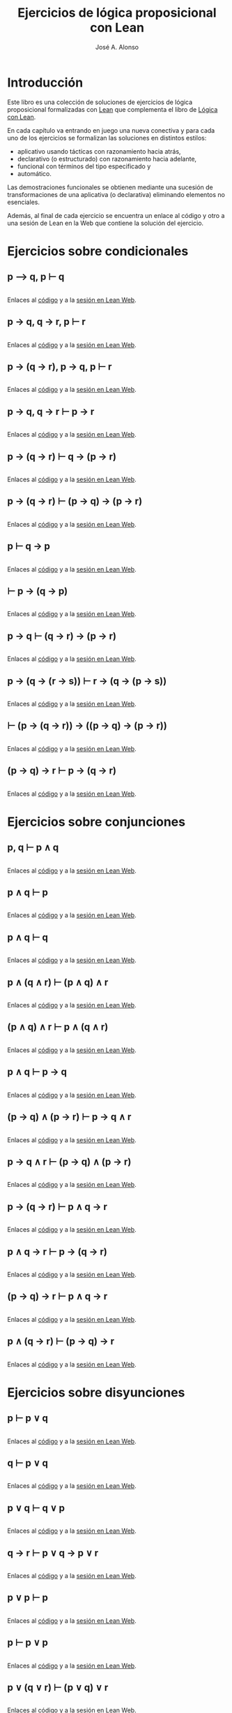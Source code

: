 #+TITLE: Ejercicios de lógica proposicional con Lean
#+AUTHOR: José A. Alonso
#+OPTIONS: ^:nil
#+OPTIONS: num:t
#+OPTIONS: :makeindex
#+HTML_HEAD: <link rel="stylesheet" type="text/css" href="./estilo.css" />
#+LATEX_CLASS: book-noparts
#+LATEX_CLASS_OPTIONS: [a4paper,12pt,twoside]
#+LATEX_HEADER:\usepackage{makeidx}
#+LATEX_HEADER:\makeindex

# * Contenido                                                             :TOC:

#+LATEX: \input Ejercicios_de_LP_con_Lean_Preambulo

* Introducción

Este libro es una colección de soluciones de ejercicios de lógica proposicional
formalizadas con [[https://leanprover-community.github.io/][Lean]] que complementa el libro de [[https://github.com/jaalonso/Logica_con_Lean/raw/master/Logica_con_Lean.pdf][Lógica con Lean]].

En cada capítulo va entrando en juego una nueva
conectiva y para cada uno de los ejercicios se formalizan las soluciones en
distintos estilos:
+ aplicativo usando tácticas con razonamiento hacia atrás,
+ declarativo (o estructurado) con razonamiento hacia adelante,
+ funcional con términos del tipo especificado y
+ automático.

Las demostraciones funcionales se obtienen mediante una sucesión de
transformaciones de una aplicativa (o declarativa) eliminando elementos no
esenciales.

Además, al final de cada ejercicio se encuentra un enlace al código y otro a una
sesión de Lean en la Web que contiene la solución del ejercicio.

* Ejercicios sobre condicionales

** p ⟶ q, p ⊢ q
   #+INCLUDE: "./src/1_Proposicional/Ejercicios/Pruebas_de_p_⟶_q,_p ⊢_q.lean" src lean
   Enlaces al [[https://github.com/jaalonso/Logica_con_Lean/blob/master/src/1_Proposicional/Ejercicios/Pruebas_de_p_⟶_q,_p ⊢_q.lean][código]] y a la [[https://www.cs.us.es/~jalonso/lean-web-editor/#url=https://raw.githubusercontent.com/jaalonso/Logica_con_Lean/master/src/1_Proposicional/Ejercicios/Pruebas_de_p_⟶_q,_p ⊢_q.lean][sesión en Lean Web]].

** p → q, q → r, p ⊢ r
   #+INCLUDE: "./src/1_Proposicional/Ejercicios/p→q,q→r,p⊢r.lean" src lean
   Enlaces al [[https://github.com/jaalonso/Logica_con_Lean/blob/master/src/1_Proposicional/Ejercicios/p→q,q→r,p⊢r.lean][código]] y a la [[https://www.cs.us.es/~jalonso/lean-web-editor/#url=https://raw.githubusercontent.com/jaalonso/Logica_con_Lean/master/src/1_Proposicional/Ejercicios/p→q,q→r,p⊢r.lean][sesión en Lean Web]].

** p → (q → r), p → q, p ⊢ r
   #+INCLUDE: "./src/1_Proposicional/Ejercicios/p→(q→r),p→q,p⊢r.lean" src lean
   Enlaces al [[https://github.com/jaalonso/Logica_con_Lean/blob/master/src/1_Proposicional/Ejercicios/p→(q→r),p→q,p⊢r.lean][código]] y a la [[https://www.cs.us.es/~jalonso/lean-web-editor/#url=https://raw.githubusercontent.com/jaalonso/Logica_con_Lean/master/src/1_Proposicional/Ejercicios/p→(q→r),p→q,p⊢r.lean][sesión en Lean Web]].

** p → q, q → r ⊢ p → r
   #+INCLUDE: "./src/1_Proposicional/Ejercicios/p→q,q→r⊢p→r.lean" src lean
   Enlaces al [[https://github.com/jaalonso/Logica_con_Lean/blob/master/src/1_Proposicional/Ejercicios/p→q,q→r⊢p→r.lean][código]] y a la [[https://www.cs.us.es/~jalonso/lean-web-editor/#url=https://raw.githubusercontent.com/jaalonso/Logica_con_Lean/master/src/1_Proposicional/Ejercicios/p→q,q→r⊢p→r.lean][sesión en Lean Web]].

** p → (q → r) ⊢ q → (p → r)
   #+INCLUDE: "./src/1_Proposicional/Ejercicios/p→(q→r)⊢q→(p→r).lean" src lean
   Enlaces al [[https://github.com/jaalonso/Logica_con_Lean/blob/master/src/1_Proposicional/Ejercicios/p→(q→r)⊢q→(p→r).lean][código]] y a la [[https://www.cs.us.es/~jalonso/lean-web-editor/#url=https://raw.githubusercontent.com/jaalonso/Logica_con_Lean/master/src/1_Proposicional/Ejercicios/p→(q→r)⊢q→(p→r).lean][sesión en Lean Web]].

** p → (q → r) ⊢ (p → q) → (p → r)
   #+INCLUDE: "./src/1_Proposicional/Ejercicios/p→(q→r)⊢(p→q)→(p→r).lean" src lean
   Enlaces al [[https://github.com/jaalonso/Logica_con_Lean/blob/master/src/1_Proposicional/Ejercicios/p→(q→r)⊢(p→q)→(p→r).lean][código]] y a la [[https://www.cs.us.es/~jalonso/lean-web-editor/#url=https://raw.githubusercontent.com/jaalonso/Logica_con_Lean/master/src/1_Proposicional/Ejercicios/p→(q→r)⊢(p→q)→(p→r).lean][sesión en Lean Web]].

** p ⊢ q → p
   #+INCLUDE: "./src/1_Proposicional/Ejercicios/p⊢q→p.lean" src lean
   Enlaces al [[https://github.com/jaalonso/Logica_con_Lean/blob/master/src/1_Proposicional/Ejercicios/p⊢q→p.lean][código]] y a la [[https://www.cs.us.es/~jalonso/lean-web-editor/#url=https://raw.githubusercontent.com/jaalonso/Logica_con_Lean/master/src/1_Proposicional/Ejercicios/p⊢q→p.lean][sesión en Lean Web]].

** ⊢ p → (q → p)
   #+INCLUDE: "./src/1_Proposicional/Ejercicios/⊢p→(q→p).lean" src lean
   Enlaces al [[https://github.com/jaalonso/Logica_con_Lean/blob/master/src/1_Proposicional/Ejercicios/⊢p→(q→p).lean][código]] y a la [[https://www.cs.us.es/~jalonso/lean-web-editor/#url=https://raw.githubusercontent.com/jaalonso/Logica_con_Lean/master/src/1_Proposicional/Ejercicios/⊢p→(q→p).lean][sesión en Lean Web]].

** p → q ⊢ (q → r) → (p → r)
   #+INCLUDE: "./src/1_Proposicional/Ejercicios/p→q⊢(q→r)→(p→r).lean" src lean
   Enlaces al [[https://github.com/jaalonso/Logica_con_Lean/blob/master/src/1_Proposicional/Ejercicios/p→q⊢(q→r)→(p→r).lean][código]] y a la [[https://www.cs.us.es/~jalonso/lean-web-editor/#url=https://raw.githubusercontent.com/jaalonso/Logica_con_Lean/master/src/1_Proposicional/Ejercicios/p→q⊢(q→r)→(p→r).lean][sesión en Lean Web]].

** p → (q → (r → s)) ⊢ r → (q → (p → s))
   #+INCLUDE: "./src/1_Proposicional/Ejercicios/p→(q→(r→s))⊢r→(q→(p→s)).lean" src lean
   Enlaces al [[https://github.com/jaalonso/Logica_con_Lean/blob/master/src/1_Proposicional/Ejercicios/p→(q→(r→s))⊢r→(q→(p→s)).lean][código]] y a la [[https://www.cs.us.es/~jalonso/lean-web-editor/#url=https://raw.githubusercontent.com/jaalonso/Logica_con_Lean/master/src/1_Proposicional/Ejercicios/p→(q→(r→s))⊢r→(q→(p→s)).lean][sesión en Lean Web]].

** ⊢ (p → (q → r)) → ((p → q) → (p → r))
   #+INCLUDE: "./src/1_Proposicional/Ejercicios/⊢(p→(q→r))→((p→q)→(p→r)).lean" src lean
   Enlaces al [[https://github.com/jaalonso/Logica_con_Lean/blob/master/src/1_Proposicional/Ejercicios/⊢(p→(q→r))→((p→q)→(p→r)).lean][código]] y a la [[https://www.cs.us.es/~jalonso/lean-web-editor/#url=https://raw.githubusercontent.com/jaalonso/Logica_con_Lean/master/src/1_Proposicional/Ejercicios/⊢(p→(q→r))→((p→q)→(p→r)).lean][sesión en Lean Web]].

** (p → q) → r ⊢ p → (q → r)
   #+INCLUDE: "./src/1_Proposicional/Ejercicios/(p→q)→r⊢p→(q→r).lean" src lean
   Enlaces al [[https://github.com/jaalonso/Logica_con_Lean/blob/master/src/1_Proposicional/Ejercicios/(p→q)→r⊢p→(q→r).lean][código]] y a la [[https://www.cs.us.es/~jalonso/lean-web-editor/#url=https://raw.githubusercontent.com/jaalonso/Logica_con_Lean/master/src/1_Proposicional/Ejercicios/(p→q)→r⊢p→(q→r).lean][sesión en Lean Web]].

* Ejercicios sobre conjunciones

** p, q ⊢  p ∧ q
   #+INCLUDE: "./src/1_Proposicional/Ejercicios/p,q⊢p∧q.lean" src lean
   Enlaces al [[https://github.com/jaalonso/Logica_con_Lean/blob/master/src/1_Proposicional/Ejercicios/p,q⊢p∧q.lean][código]] y a la [[https://www.cs.us.es/~jalonso/lean-web-editor/#url=https://raw.githubusercontent.com/jaalonso/Logica_con_Lean/master/src/1_Proposicional/Ejercicios/p,q⊢p∧q.lean][sesión en Lean Web]].

** p ∧ q ⊢ p
   #+INCLUDE: "./src/1_Proposicional/Ejercicios/p∧q⊢p.lean" src lean
   Enlaces al [[https://github.com/jaalonso/Logica_con_Lean/blob/master/src/1_Proposicional/Ejercicios/p∧q⊢p.lean][código]] y a la [[https://www.cs.us.es/~jalonso/lean-web-editor/#url=https://raw.githubusercontent.com/jaalonso/Logica_con_Lean/master/src/1_Proposicional/Ejercicios/p∧q⊢p.lean][sesión en Lean Web]].

** p ∧ q ⊢ q
   #+INCLUDE: "./src/1_Proposicional/Ejercicios/p∧q⊢q.lean" src lean
   Enlaces al [[https://github.com/jaalonso/Logica_con_Lean/blob/master/src/1_Proposicional/Ejercicios/p∧q⊢q.lean][código]] y a la [[https://www.cs.us.es/~jalonso/lean-web-editor/#url=https://raw.githubusercontent.com/jaalonso/Logica_con_Lean/master/src/1_Proposicional/Ejercicios/p∧q⊢q.lean][sesión en Lean Web]].

** p ∧ (q ∧ r) ⊢ (p ∧ q) ∧ r
   #+INCLUDE: "./src/1_Proposicional/Ejercicios/p∧(q∧r)⊢(p∧q)∧r.lean" src lean
   Enlaces al [[https://github.com/jaalonso/Logica_con_Lean/blob/master/src/1_Proposicional/Ejercicios/p∧(q∧r)⊢(p∧q)∧r.lean][código]] y a la [[https://www.cs.us.es/~jalonso/lean-web-editor/#url=https://raw.githubusercontent.com/jaalonso/Logica_con_Lean/master/src/1_Proposicional/Ejercicios/p∧(q∧r)⊢(p∧q)∧r.lean][sesión en Lean Web]].

** (p ∧ q) ∧ r ⊢ p ∧ (q ∧ r)
   #+INCLUDE: "./src/1_Proposicional/Ejercicios/(p∧q)∧r⊢p∧(q∧r).lean" src lean
   Enlaces al [[https://github.com/jaalonso/Logica_con_Lean/blob/master/src/1_Proposicional/Ejercicios/(p∧q)∧r⊢p∧(q∧r).lean][código]] y a la [[https://www.cs.us.es/~jalonso/lean-web-editor/#url=https://raw.githubusercontent.com/jaalonso/Logica_con_Lean/master/src/1_Proposicional/Ejercicios/(p∧q)∧r⊢p∧(q∧r).lean][sesión en Lean Web]].

** p ∧ q ⊢ p → q
   #+INCLUDE: "./src/1_Proposicional/Ejercicios/p∧q⊢p→q.lean" src lean
   Enlaces al [[https://github.com/jaalonso/Logica_con_Lean/blob/master/src/1_Proposicional/Ejercicios/p∧q⊢p→q.lean][código]] y a la [[https://www.cs.us.es/~jalonso/lean-web-editor/#url=https://raw.githubusercontent.com/jaalonso/Logica_con_Lean/master/src/1_Proposicional/Ejercicios/p∧q⊢p→q.lean][sesión en Lean Web]].

** (p → q) ∧ (p → r) ⊢ p → q ∧ r
   #+INCLUDE: "./src/1_Proposicional/Ejercicios/(p→q)∧(p→r)⊢p→q∧r.lean" src lean
   Enlaces al [[https://github.com/jaalonso/Logica_con_Lean/blob/master/src/1_Proposicional/Ejercicios/(p→q)∧(p→r)⊢p→q∧r.lean][código]] y a la [[https://www.cs.us.es/~jalonso/lean-web-editor/#url=https://raw.githubusercontent.com/jaalonso/Logica_con_Lean/master/src/1_Proposicional/Ejercicios/(p→q)∧(p→r)⊢p→q∧r.lean][sesión en Lean Web]].

** p → q ∧ r ⊢ (p → q) ∧ (p → r)
   #+INCLUDE: "./src/1_Proposicional/Ejercicios/p→q∧r⊢(p→q)∧(p→r).lean" src lean
   Enlaces al [[https://github.com/jaalonso/Logica_con_Lean/blob/master/src/1_Proposicional/Ejercicios/p→q∧r⊢(p→q)∧(p→r).lean][código]] y a la [[https://www.cs.us.es/~jalonso/lean-web-editor/#url=https://raw.githubusercontent.com/jaalonso/Logica_con_Lean/master/src/1_Proposicional/Ejercicios/p→q∧r⊢(p→q)∧(p→r).lean][sesión en Lean Web]].

** p → (q → r) ⊢ p ∧ q → r
   #+INCLUDE: "./src/1_Proposicional/Ejercicios/p→(q→r)⊢p∧q→r.lean" src lean
   Enlaces al [[https://github.com/jaalonso/Logica_con_Lean/blob/master/src/1_Proposicional/Ejercicios/p→(q→r)⊢p∧q→r.lean][código]] y a la [[https://www.cs.us.es/~jalonso/lean-web-editor/#url=https://raw.githubusercontent.com/jaalonso/Logica_con_Lean/master/src/1_Proposicional/Ejercicios/p→(q→r)⊢p∧q→r.lean][sesión en Lean Web]].

** p ∧ q → r ⊢ p → (q → r)
   #+INCLUDE: "./src/1_Proposicional/Ejercicios/p∧q→r⊢p→(q→r).lean" src lean
   Enlaces al [[https://github.com/jaalonso/Logica_con_Lean/blob/master/src/1_Proposicional/Ejercicios/p∧q→r⊢p→(q→r).lean][código]] y a la [[https://www.cs.us.es/~jalonso/lean-web-editor/#url=https://raw.githubusercontent.com/jaalonso/Logica_con_Lean/master/src/1_Proposicional/Ejercicios/p∧q→r⊢p→(q→r).lean][sesión en Lean Web]].

** (p → q) → r ⊢ p ∧ q → r
   #+INCLUDE: "./src/1_Proposicional/Ejercicios/(p→q)→r⊢p∧q→r.lean" src lean
   Enlaces al [[https://github.com/jaalonso/Logica_con_Lean/blob/master/src/1_Proposicional/Ejercicios/(p→q)→r⊢p∧q→r.lean][código]] y a la [[https://www.cs.us.es/~jalonso/lean-web-editor/#url=https://raw.githubusercontent.com/jaalonso/Logica_con_Lean/master/src/1_Proposicional/Ejercicios/(p→q)→r⊢p∧q→r.lean][sesión en Lean Web]].

** p ∧ (q → r) ⊢ (p → q) → r
   #+INCLUDE: "./src/1_Proposicional/Ejercicios/p∧(q→r)⊢(p→q)→r.lean" src lean
   Enlaces al [[https://github.com/jaalonso/Logica_con_Lean/blob/master/src/1_Proposicional/Ejercicios/p∧(q→r)⊢(p→q)→r.lean][código]] y a la [[https://www.cs.us.es/~jalonso/lean-web-editor/#url=https://raw.githubusercontent.com/jaalonso/Logica_con_Lean/master/src/1_Proposicional/Ejercicios/p∧(q→r)⊢(p→q)→r.lean][sesión en Lean Web]].

* Ejercicios sobre disyunciones

** p ⊢ p ∨ q
   #+INCLUDE: "./src/1_Proposicional/Ejercicios/p⊢p∨q.lean" src lean
   Enlaces al [[https://github.com/jaalonso/Logica_con_Lean/blob/master/src/1_Proposicional/Ejercicios/p⊢p∨q.lean][código]] y a la [[https://www.cs.us.es/~jalonso/lean-web-editor/#url=https://raw.githubusercontent.com/jaalonso/Logica_con_Lean/master/src/1_Proposicional/Ejercicios/p⊢p∨q.lean][sesión en Lean Web]].

** q ⊢ p ∨ q
   #+INCLUDE: "./src/1_Proposicional/Ejercicios/q⊢p∨q.lean" src lean
   Enlaces al [[https://github.com/jaalonso/Logica_con_Lean/blob/master/src/1_Proposicional/Ejercicios/q⊢p∨q.lean][código]] y a la [[https://www.cs.us.es/~jalonso/lean-web-editor/#url=https://raw.githubusercontent.com/jaalonso/Logica_con_Lean/master/src/1_Proposicional/Ejercicios/q⊢p∨q.lean][sesión en Lean Web]].

** p ∨ q ⊢ q ∨ p
   #+INCLUDE: "./src/1_Proposicional/Ejercicios/p∨q⊢q∨p.lean" src lean
   Enlaces al [[https://github.com/jaalonso/Logica_con_Lean/blob/master/src/1_Proposicional/Ejercicios/p∨q⊢q∨p.lean][código]] y a la [[https://www.cs.us.es/~jalonso/lean-web-editor/#url=https://raw.githubusercontent.com/jaalonso/Logica_con_Lean/master/src/1_Proposicional/Ejercicios/p∨q⊢q∨p.lean][sesión en Lean Web]].

** q → r ⊢ p ∨ q → p ∨ r
   #+INCLUDE: "./src/1_Proposicional/Ejercicios/q→r⊢p∨q→p∨r.lean" src lean
   Enlaces al [[https://github.com/jaalonso/Logica_con_Lean/blob/master/src/1_Proposicional/Ejercicios/q→r⊢p∨q→p∨r.lean][código]] y a la [[https://www.cs.us.es/~jalonso/lean-web-editor/#url=https://raw.githubusercontent.com/jaalonso/Logica_con_Lean/master/src/1_Proposicional/Ejercicios/q→r⊢p∨q→p∨r.lean][sesión en Lean Web]].

** p ∨ p ⊢ p
   #+INCLUDE: "./src/1_Proposicional/Ejercicios/p∨p⊢p.lean" src lean
   Enlaces al [[https://github.com/jaalonso/Logica_con_Lean/blob/master/src/1_Proposicional/Ejercicios/p∨p⊢p.lean][código]] y a la [[https://www.cs.us.es/~jalonso/lean-web-editor/#url=https://raw.githubusercontent.com/jaalonso/Logica_con_Lean/master/src/1_Proposicional/Ejercicios/p∨p⊢p.lean][sesión en Lean Web]].

** p ⊢ p ∨ p
   #+INCLUDE: "./src/1_Proposicional/Ejercicios/p⊢p∨p.lean" src lean
   Enlaces al [[https://github.com/jaalonso/Logica_con_Lean/blob/master/src/1_Proposicional/Ejercicios/p⊢p∨p.lean][código]] y a la [[https://www.cs.us.es/~jalonso/lean-web-editor/#url=https://raw.githubusercontent.com/jaalonso/Logica_con_Lean/master/src/1_Proposicional/Ejercicios/p⊢p∨p.lean][sesión en Lean Web]].

** p ∨ (q ∨ r) ⊢ (p ∨ q) ∨ r
   #+INCLUDE: "./src/1_Proposicional/Ejercicios/p∨(q∨r)⊢(p∨q)∨r.lean" src lean
   Enlaces al [[https://github.com/jaalonso/Logica_con_Lean/blob/master/src/1_Proposicional/Ejercicios/p∨(q∨r)⊢(p∨q)∨r.lean][código]] y a la [[https://www.cs.us.es/~jalonso/lean-web-editor/#url=https://raw.githubusercontent.com/jaalonso/Logica_con_Lean/master/src/1_Proposicional/Ejercicios/p∨(q∨r)⊢(p∨q)∨r.lean][sesión en Lean Web]].

** (p ∨ q) ∨ r ⊢ p ∨ (q ∨ r)
   #+INCLUDE: "./src/1_Proposicional/Ejercicios/(p∨q)∨r⊢p∨(q∨r).lean" src lean
   Enlaces al [[https://github.com/jaalonso/Logica_con_Lean/blob/master/src/1_Proposicional/Ejercicios/(p∨q)∨r⊢p∨(q∨r).lean][código]] y a la [[https://www.cs.us.es/~jalonso/lean-web-editor/#url=https://raw.githubusercontent.com/jaalonso/Logica_con_Lean/master/src/1_Proposicional/Ejercicios/(p∨q)∨r⊢p∨(q∨r).lean][sesión en Lean Web]].

** p ∧ (q ∨ r) ⊢ (p ∧ q) ∨ (p ∧ r)
   #+INCLUDE: "./src/1_Proposicional/Ejercicios/p∧(q∨r)⊢(p∧q)∨(p∧r).lean" src lean
   Enlaces al [[https://github.com/jaalonso/Logica_con_Lean/blob/master/src/1_Proposicional/Ejercicios/p∧(q∨r)⊢(p∧q)∨(p∧r).lean][código]] y a la [[https://www.cs.us.es/~jalonso/lean-web-editor/#url=https://raw.githubusercontent.com/jaalonso/Logica_con_Lean/master/src/1_Proposicional/Ejercicios/p∧(q∨r)⊢(p∧q)∨(p∧r).lean][sesión en Lean Web]].

** (p ∧ q) ∨ (p ∧ r) ⊢ p ∧ (q ∨ r)
   #+INCLUDE: "./src/1_Proposicional/Ejercicios/(p∧q)∨(p∧r)⊢p∧(q∨r).lean" src lean
   Enlaces al [[https://github.com/jaalonso/Logica_con_Lean/blob/master/src/1_Proposicional/Ejercicios/(p∧q)∨(p∧r)⊢p∧(q∨r).lean][código]] y a la [[https://www.cs.us.es/~jalonso/lean-web-editor/#url=https://raw.githubusercontent.com/jaalonso/Logica_con_Lean/master/src/1_Proposicional/Ejercicios/(p∧q)∨(p∧r)⊢p∧(q∨r).lean][sesión en Lean Web]].

** p ∨ (q ∧ r) ⊢ (p ∨ q) ∧ (p ∨ r)
   #+INCLUDE: "./src/1_Proposicional/Ejercicios/p∨(q∧r)⊢(p∨q)∧(p∨r).lean" src lean
   Enlaces al [[https://github.com/jaalonso/Logica_con_Lean/blob/master/src/1_Proposicional/Ejercicios/p∨(q∧r)⊢(p∨q)∧(p∨r).lean][código]] y a la [[https://www.cs.us.es/~jalonso/lean-web-editor/#url=https://raw.githubusercontent.com/jaalonso/Logica_con_Lean/master/src/1_Proposicional/Ejercicios/p∨(q∧r)⊢(p∨q)∧(p∨r).lean][sesión en Lean Web]].

** (p ∨ q) ∧ (p ∨ r) ⊢ p ∨ (q ∧ r)
   #+INCLUDE: "./src/1_Proposicional/Ejercicios/(p∨q)∧(p∨r)⊢p∨(q∧r).lean" src lean
   Enlaces al [[https://github.com/jaalonso/Logica_con_Lean/blob/master/src/1_Proposicional/Ejercicios/(p∨q)∧(p∨r)⊢p∨(q∧r).lean][código]] y a la [[https://www.cs.us.es/~jalonso/lean-web-editor/#url=https://raw.githubusercontent.com/jaalonso/Logica_con_Lean/master/src/1_Proposicional/Ejercicios/(p∨q)∧(p∨r)⊢p∨(q∧r).lean][sesión en Lean Web]].

** (p → r) ∧ (q → r) ⊢ p ∨ q → r
   #+INCLUDE: "./src/1_Proposicional/Ejercicios/(p→r)∧(q→r)⊢p∨q→r.lean" src lean
   Enlaces al [[https://github.com/jaalonso/Logica_con_Lean/blob/master/src/1_Proposicional/Ejercicios/(p→r)∧(q→r)⊢p∨q→r.lean][código]] y a la [[https://www.cs.us.es/~jalonso/lean-web-editor/#url=https://raw.githubusercontent.com/jaalonso/Logica_con_Lean/master/src/1_Proposicional/Ejercicios/(p→r)∧(q→r)⊢p∨q→r.lean][sesión en Lean Web]].

** p ∨ q → r ⊢ (p → r) ∧ (q → r)
   #+INCLUDE: "./src/1_Proposicional/Ejercicios/p∨q→r⊢(p→r)∧(q→r).lean" src lean
   Enlaces al [[https://github.com/jaalonso/Logica_con_Lean/blob/master/src/1_Proposicional/Ejercicios/p∨q→r⊢(p→r)∧(q→r).lean][código]] y a la [[https://www.cs.us.es/~jalonso/lean-web-editor/#url=https://raw.githubusercontent.com/jaalonso/Logica_con_Lean/master/src/1_Proposicional/Ejercicios/p∨q→r⊢(p→r)∧(q→r).lean][sesión en Lean Web]].

* Ejercicios sobre negaciones

** p ⊢ ¬¬p
   #+INCLUDE: "./src/1_Proposicional/Ejercicios/p⊢¬¬p.lean" src lean
   Enlaces al [[https://github.com/jaalonso/Logica_con_Lean/blob/master/src/1_Proposicional/Ejercicios/p⊢¬¬p.lean][código]] y a la [[https://www.cs.us.es/~jalonso/lean-web-editor/#url=https://raw.githubusercontent.com/jaalonso/Logica_con_Lean/master/src/1_Proposicional/Ejercicios/p⊢¬¬p.lean][sesión en Lean Web]].

** ¬p ⊢ p → q
   #+INCLUDE: "./src/1_Proposicional/Ejercicios/¬p⊢p→q.lean" src lean
   Enlaces al [[https://github.com/jaalonso/Logica_con_Lean/blob/master/src/1_Proposicional/Ejercicios/¬p⊢p→q.lean][código]] y a la [[https://www.cs.us.es/~jalonso/lean-web-editor/#url=https://raw.githubusercontent.com/jaalonso/Logica_con_Lean/master/src/1_Proposicional/Ejercicios/¬p⊢p→q.lean][sesión en Lean Web]].

** p → q ⊢ ¬q → ¬p
   #+INCLUDE: "./src/1_Proposicional/Ejercicios/p→q⊢¬q→¬p.lean" src lean
   Enlaces al [[https://github.com/jaalonso/Logica_con_Lean/blob/master/src/1_Proposicional/Ejercicios/p→q⊢¬q→¬p.lean][código]] y a la [[https://www.cs.us.es/~jalonso/lean-web-editor/#url=https://raw.githubusercontent.com/jaalonso/Logica_con_Lean/master/src/1_Proposicional/Ejercicios/p→q⊢¬q→¬p.lean][sesión en Lean Web]].

** p ∨ q, ¬q ⊢ p
   #+INCLUDE: "./src/1_Proposicional/Ejercicios/p∨q,¬q⊢p.lean" src lean
   Enlaces al [[https://github.com/jaalonso/Logica_con_Lean/blob/master/src/1_Proposicional/Ejercicios/p∨q,¬q⊢p.lean][código]] y a la [[https://www.cs.us.es/~jalonso/lean-web-editor/#url=https://raw.githubusercontent.com/jaalonso/Logica_con_Lean/master/src/1_Proposicional/Ejercicios/p∨q,¬q⊢p.lean][sesión en Lean Web]].

** p ∨ q, ¬p ⊢ q
   #+INCLUDE: "./src/1_Proposicional/Ejercicios/p∨q,¬p⊢q.lean" src lean
   Enlaces al [[https://github.com/jaalonso/Logica_con_Lean/blob/master/src/1_Proposicional/Ejercicios/p∨q,¬p⊢q.lean][código]] y a la [[https://www.cs.us.es/~jalonso/lean-web-editor/#url=https://raw.githubusercontent.com/jaalonso/Logica_con_Lean/master/src/1_Proposicional/Ejercicios/p∨q,¬p⊢q.lean][sesión en Lean Web]].

** p ∨ q ⊢ ¬(¬p ∧ ¬q)
   #+INCLUDE: "./src/1_Proposicional/Ejercicios/p∨q⊢¬(¬p∧¬q).lean" src lean
   Enlaces al [[https://github.com/jaalonso/Logica_con_Lean/blob/master/src/1_Proposicional/Ejercicios/p∨q⊢¬(¬p∧¬q).lean][código]] y a la [[https://www.cs.us.es/~jalonso/lean-web-editor/#url=https://raw.githubusercontent.com/jaalonso/Logica_con_Lean/master/src/1_Proposicional/Ejercicios/p∨q⊢¬(¬p∧¬q).lean][sesión en Lean Web]].

** p ∧ q ⊢ ¬(¬p ∨ ¬q)
   #+INCLUDE: "./src/1_Proposicional/Ejercicios/p∧q⊢¬(¬p∨¬q).lean" src lean
   Enlaces al [[https://github.com/jaalonso/Logica_con_Lean/blob/master/src/1_Proposicional/Ejercicios/p∧q⊢¬(¬p∨¬q).lean][código]] y a la [[https://www.cs.us.es/~jalonso/lean-web-editor/#url=https://raw.githubusercontent.com/jaalonso/Logica_con_Lean/master/src/1_Proposicional/Ejercicios/p∧q⊢¬(¬p∨¬q).lean][sesión en Lean Web]].

** ¬(p ∨ q) ⊢ ¬p ∧ ¬q
   #+INCLUDE: "./src/1_Proposicional/Ejercicios/¬(p∨q)⊢¬p∧¬q.lean" src lean
   Enlaces al [[https://github.com/jaalonso/Logica_con_Lean/blob/master/src/1_Proposicional/Ejercicios/¬(p∨q)⊢¬p∧¬q.lean][código]] y a la [[https://www.cs.us.es/~jalonso/lean-web-editor/#url=https://raw.githubusercontent.com/jaalonso/Logica_con_Lean/master/src/1_Proposicional/Ejercicios/¬(p∨q)⊢¬p∧¬q.lean][sesión en Lean Web]].

** ¬p ∧ ¬q ⊢ ¬(p ∨ q)
   #+INCLUDE: "./src/1_Proposicional/Ejercicios/¬p∧¬q⊢¬(p∨q).lean" src lean
   Enlaces al [[https://github.com/jaalonso/Logica_con_Lean/blob/master/src/1_Proposicional/Ejercicios/¬p∧¬q⊢¬(p∨q).lean][código]] y a la [[https://www.cs.us.es/~jalonso/lean-web-editor/#url=https://raw.githubusercontent.com/jaalonso/Logica_con_Lean/master/src/1_Proposicional/Ejercicios/¬p∧¬q⊢¬(p∨q).lean][sesión en Lean Web]].

** ¬p ∨ ¬q ⊢ ¬(p ∧ q)
   #+INCLUDE: "./src/1_Proposicional/Ejercicios/¬p∨¬q⊢¬(p∧q).lean" src lean
   Enlaces al [[https://github.com/jaalonso/Logica_con_Lean/blob/master/src/1_Proposicional/Ejercicios/¬p∨¬q⊢¬(p∧q).lean][código]] y a la [[https://www.cs.us.es/~jalonso/lean-web-editor/#url=https://raw.githubusercontent.com/jaalonso/Logica_con_Lean/master/src/1_Proposicional/Ejercicios/¬p∨¬q⊢¬(p∧q).lean][sesión en Lean Web]].

** ¬(p ∧ ¬p)
   #+INCLUDE: "./src/1_Proposicional/Ejercicios/¬(p∧¬p).lean" src lean
   Enlaces al [[https://github.com/jaalonso/Logica_con_Lean/blob/master/src/1_Proposicional/Ejercicios/¬(p∧¬p).lean][código]] y a la [[https://www.cs.us.es/~jalonso/lean-web-editor/#url=https://raw.githubusercontent.com/jaalonso/Logica_con_Lean/master/src/1_Proposicional/Ejercicios/¬(p∧¬p).lean][sesión en Lean Web]].

** p ∧ ¬p ⊢ q
   #+INCLUDE: "./src/1_Proposicional/Ejercicios/p∧¬p⊢q.lean" src lean
   Enlaces al [[https://github.com/jaalonso/Logica_con_Lean/blob/master/src/1_Proposicional/Ejercicios/p∧¬p⊢q.lean][código]] y a la [[https://www.cs.us.es/~jalonso/lean-web-editor/#url=https://raw.githubusercontent.com/jaalonso/Logica_con_Lean/master/src/1_Proposicional/Ejercicios/p∧¬p⊢q.lean][sesión en Lean Web]].

* Ejercicios de lógica clásica

** ¬¬p ⊢ p
   #+INCLUDE: "./src/1_Proposicional/Ejercicios/¬¬p⊢p.lean" src lean
   Enlaces al [[https://github.com/jaalonso/Logica_con_Lean/blob/master/src/1_Proposicional/Ejercicios/¬¬p⊢p.lean][código]] y a la [[https://www.cs.us.es/~jalonso/lean-web-editor/#url=https://raw.githubusercontent.com/jaalonso/Logica_con_Lean/master/src/1_Proposicional/Ejercicios/¬¬p⊢p.lean][sesión en Lean Web]].

** ⊢ p ∨ ¬p
   #+INCLUDE: "./src/1_Proposicional/Ejercicios/⊢p∨¬p.lean" src lean
   Enlaces al [[https://github.com/jaalonso/Logica_con_Lean/blob/master/src/1_Proposicional/Ejercicios/⊢p∨¬p.lean][código]] y a la [[https://www.cs.us.es/~jalonso/lean-web-editor/#url=https://raw.githubusercontent.com/jaalonso/Logica_con_Lean/master/src/1_Proposicional/Ejercicios/⊢p∨¬p.lean][sesión en Lean Web]].

** ((p → q) → p) → p
   #+INCLUDE: "./src/1_Proposicional/Ejercicios/((p→q)→p)→p.lean" src lean
   Enlaces al [[https://github.com/jaalonso/Logica_con_Lean/blob/master/src/1_Proposicional/Ejercicios/((p→q)→p)→p.lean][código]] y a la [[https://www.cs.us.es/~jalonso/lean-web-editor/#url=https://raw.githubusercontent.com/jaalonso/Logica_con_Lean/master/src/1_Proposicional/Ejercicios/((p→q)→p)→p.lean][sesión en Lean Web]].

** ¬q → ¬p ⊢ p → q
   #+INCLUDE: "./src/1_Proposicional/Ejercicios/¬q→¬p⊢p→q.lean" src lean
   Enlaces al [[https://github.com/jaalonso/Logica_con_Lean/blob/master/src/1_Proposicional/Ejercicios/¬q→¬p⊢p→q.lean][código]] y a la [[https://www.cs.us.es/~jalonso/lean-web-editor/#url=https://raw.githubusercontent.com/jaalonso/Logica_con_Lean/master/src/1_Proposicional/Ejercicios/¬q→¬p⊢p→q.lean][sesión en Lean Web]].

** ¬(¬p ∧ ¬q) ⊢ p ∨ q
   #+INCLUDE: "./src/1_Proposicional/Ejercicios/¬(¬p∧¬q)⊢p∨q.lean" src lean
   Enlaces al [[https://github.com/jaalonso/Logica_con_Lean/blob/master/src/1_Proposicional/Ejercicios/¬(¬p∧¬q)⊢p∨q.lean][código]] y a la [[https://www.cs.us.es/~jalonso/lean-web-editor/#url=https://raw.githubusercontent.com/jaalonso/Logica_con_Lean/master/src/1_Proposicional/Ejercicios/¬(¬p∧¬q)⊢p∨q.lean][sesión en Lean Web]].

** ¬(¬p ∨ ¬q) ⊢ p ∧ q
   #+INCLUDE: "./src/1_Proposicional/Ejercicios/¬(¬p∨¬q)⊢p∧q.lean" src lean
   Enlaces al [[https://github.com/jaalonso/Logica_con_Lean/blob/master/src/1_Proposicional/Ejercicios/¬(¬p∨¬q)⊢p∧q.lean][código]] y a la [[https://www.cs.us.es/~jalonso/lean-web-editor/#url=https://raw.githubusercontent.com/jaalonso/Logica_con_Lean/master/src/1_Proposicional/Ejercicios/¬(¬p∨¬q)⊢p∧q.lean][sesión en Lean Web]].

** ¬(p ∧ q) ⊢ ¬p ∨ ¬q
   #+INCLUDE: "./src/1_Proposicional/Ejercicios/¬(p∧q)⊢¬p∨¬q.lean" src lean
   Enlaces al [[https://github.com/jaalonso/Logica_con_Lean/blob/master/src/1_Proposicional/Ejercicios/¬(p∧q)⊢¬p∨¬q.lean][código]] y a la [[https://www.cs.us.es/~jalonso/lean-web-editor/#url=https://raw.githubusercontent.com/jaalonso/Logica_con_Lean/master/src/1_Proposicional/Ejercicios/¬(p∧q)⊢¬p∨¬q.lean][sesión en Lean Web]].

** ⊢ (p → q) ∨ (q → p)
   #+INCLUDE: "./src/1_Proposicional/Ejercicios/⊢(p→q)∨(q→p).lean" src lean
   Enlaces al [[https://github.com/jaalonso/Logica_con_Lean/blob/master/src/1_Proposicional/Ejercicios/⊢(p→q)∨(q→p).lean][código]] y a la [[https://www.cs.us.es/~jalonso/lean-web-editor/#url=https://raw.githubusercontent.com/jaalonso/Logica_con_Lean/master/src/1_Proposicional/Ejercicios/⊢(p→q)∨(q→p).lean][sesión en Lean Web]]

* Bibliografía

+ [[http://www.cs.us.es/~jalonso/cursos/li/temas/tema-2.pdf][Deducción natural proposicional]]. ~ J.A. Alonso, A. Cordón, M.J. Hidalgo.
+ [[https://github.com/jaalonso/Logica_con_Lean/raw/master/Logica_con_Lean.pdf][Lógica con Lean]] ~ J.A. Alonso.
  + Cap. 2: Lógica proposicional.
+ [[https://leanprover.github.io/logic_and_proof/][Logic and proof]]. ~ J. Avigad, R.Y. Lewis, F. van Doorn.
  + Cap. 4: Propositional Logic in Lean.
+ [[https://books.google.es/books?id=eUggAwAAQBAJ&lpg=PP1&dq=inauthor%3A%22Michael%20Huth%22&hl=es&pg=PP5#v=onepage&q&f=false][Logic in Computer Science]]. ~ M. Huth, M. Ryan.
  + Cap. 1.2: Propositional logic. Natural deduction.
+ [[https://leanprover.github.io/theorem_proving_in_lean/][Theorem proving in Lean]]. ~ J. Avigad, L. de Moura, S. Kong.
  + Cap. 3: Propositions and proofs.


# #+LATEX:\printindex
#+LATEX: \end{document}
